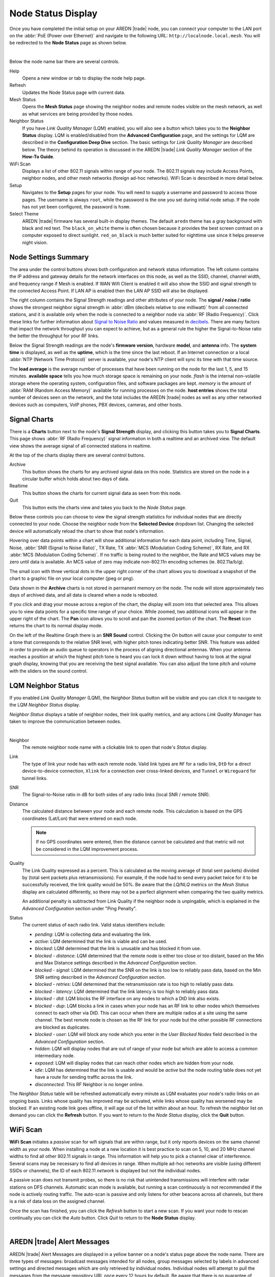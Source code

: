 ===================
Node Status Display
===================

Once you have completed the initial setup on your AREDN |trade| node, you can connect your computer to the LAN port on the :abbr:`PoE (Power over Ethernet)` and navigate to the following URL: ``http://localnode.local.mesh``. You will be redirected to the **Node Status** page as shown below.

.. image:: _images/node-status.png
   :alt: Node Status
   :align: center

|

Below the node name bar there are several controls.

Help
   Opens a new window or tab to display the node help page.

Refresh
   Updates the Node Status page with current data.

Mesh Status
   Opens the **Mesh Status** page showing the neighbor nodes and remote nodes visible on the mesh network, as well as what services are being provided by those nodes.

Neighbor Status
  If you have *Link Quality Manager* (LQM) enabled, you will also see a button which takes you to the **Neighbor Status** display. LQM is enabled/disabled from the **Advanced Configuration** page, and the settings for LQM are described in the **Configuration Deep Dive** section. The basic settings for *Link Quality Manager* are described below. The theory behind its operation is discussed in the AREDN |trade| *Link Quality Manager* section of the **How-To Guide**.

WiFi Scan
   Displays a list of other 802.11 signals within range of your node. The 802.11 signals may include Access Points, neighbor nodes, and other mesh networks (foreign ad-hoc networks). WiFi Scan is described in more detail below.

Setup
   Navigates to the **Setup** pages for your node. You will need to supply a username and password to access those pages. The username is always ``root``, while the password is the one you set during initial node setup. If the node has not yet been configured, the password is ``hsmm``.

Select Theme
   AREDN |trade| firmware has several built-in display themes. The default ``aredn`` theme has a gray background with black and red text. The ``black_on_white`` theme is often chosen because it provides the best screen contrast on a computer exposed to direct sunlight. ``red_on_black`` is much better suited for nighttime use since it helps preserve night vision.

Node Settings Summary
---------------------

The area under the control buttons shows both configuration and network status information. The left column contains the IP address and gateway details for the network interfaces on this node, as well as the SSID, channel, channel width, and frequency range if Mesh is enabled. If WAN Wifi Client is enabled it will also show the SSID and signal strength to the connected Access Point. If LAN AP is enabled then the LAN AP SSID will also be displayed.

The right column contains the Signal Strength readings and other attributes of your node. The **signal / noise / ratio** shows the strongest neighbor signal strength in :abbr:`dBm (decibels relative to one milliwatt)` from all connected stations, and it is available only when the node is connected to a neighbor node via :abbr:`RF (Radio Frequency)`. Click these links for further information about `Signal to Noise Ratio <https://en.wikipedia.org/wiki/Signal-to-noise_ratio>`_ and values measured in `decibels <https://en.wikipedia.org/wiki/Decibel>`_. There are many factors that impact the network throughput you can expect to achieve, but as a general rule the higher the Signal-to-Noise ratio the better the throughput for your RF links.

Below the Signal Strength readings are the node's **firmware version**, hardware **model**, and **antenna** info. The **system time** is displayed, as well as the **uptime**, which is the time since the last reboot. If an Internet connection or a local :abbr:`NTP (Network Time Protocol)` server is available, your node's NTP client will sync its time with that time source.

The **load average** is the average number of processes that have been running on the node for the last 1, 5, and 15 minutes. **available space** tells you how much storage space is remaining on your node. *flash* is the internal non-volatile storage where the operating system, configuration files, and software packages are kept. *memory* is the amount of :abbr:`RAM (Random Access Memory)` available for running processes on the node. **host entries** shows the total number of devices seen on the network, and the total includes the AREDN |trade| nodes as well as any other networked devices such as computers, VoIP phones, PBX devices, cameras, and other hosts.

Signal Charts
-------------

There is a **Charts** button next to the node's **Signal Strength** display, and clicking this button takes you to **Signal Charts**. This page shows :abbr:`RF (Radio Frequency)` signal information in both a realtime and an archived view. The default view shows the average signal of all connected stations in realtime.

.. image:: _images/node-charts.png
   :alt: Node Charts
   :align: center

At the top of the charts display there are several control buttons.

Archive
  This button shows the charts for any archived signal data on this node. Statistics are stored on the node in a circular buffer which holds about two days of data.

Realtime
  This button shows the charts for current signal data as seen from this node.

Quit
  This button exits the charts view and takes you back to the *Node Status* page.

Below these controls you can choose to view the signal strength statistics for individual nodes that are directly connected to your node. Choose the neighbor node from the **Selected Device** dropdown list. Changing the selected device will automatically reload the chart to show that node's information.

Hovering over data points within a chart will show additional information for each data point, including Time, Signal, Noise, :abbr:`SNR (Signal to Noise Ratio)`, TX Rate, TX :abbr:`MCS (Modulation Coding Scheme)`, RX Rate, and RX :abbr:`MCS (Modulation Coding Scheme)`. If no traffic is being routed to the neighbor, the Rate and MCS values may be zero until data is available. An MCS value of zero may indicate non-802.11n encoding schemes (ie. 802.11a/b/g).

The small icon with three vertical dots in the upper right corner of the chart allows you to download a snapshot of the chart to a graphic file on your local computer (jpeg or png).

Data shown in the **Archive** charts is not stored in permanent memory on the node. The node will store approximately two days of archived data, and all data is cleared when a node is rebooted.

If you click and drag your mouse across a region of the chart, the display will zoom into that selected area. This allows you to view data points for a specific time range of your choice. While zoomed, two additional icons will appear in the upper right of the chart. The **Pan** icon allows you to scroll and pan the zoomed portion of the chart. The **Reset** icon returns the chart to its normal display mode.

.. image:: _images/snr-sound.png
   :alt: SNR Sound Control
   :align: left

On the left of the Realtime Graph there is an **SNR Sound** control. Clicking the *On* button will cause your computer to emit a tone that corresponds to the relative SNR level, with higher pitch tones indicating better SNR. This feature was added in order to provide an audio queue to operators in the process of aligning directional antennas. When your antenna reaches a position at which the highest pitch tone is heard you can lock it down without having to look at the signal graph display, knowing that you are receiving the best signal available. You can also adjust the tone pitch and volume with the sliders on the sound control.

LQM Neighbor Status
-------------------

If you enabled *Link Quality Manager* (LQM), the *Neighbor Status* button will be visible and you can click it to navigate to the LQM *Neighbor Status* display.

.. image:: _images/lqm-neigh-status-btn.png
   :alt: LQM Neighbor Status button
   :align: center

*Neighbor Status* displays a table of neighbor nodes, their link quality metrics, and any actions *Link Quality Manager* has taken to improve the communication between nodes.

.. image:: _images/lqm-neigh-status.png
   :alt: LQM Neighbor Status display
   :align: center

|

Neighbor
  The remote neighbor node name with a clickable link to open that node's *Status* display.

Link
  The type of link your node has with each remote node. Valid link types are ``RF`` for a radio link, ``DtD`` for a direct device-to-device connection, ``Xlink`` for a connection over cross-linked devices, and ``Tunnel`` or ``Wireguard`` for tunnel links.

SNR
  The Signal-to-Noise ratio in dB for both sides of any radio links (local SNR / remote SNR).

Distance
  The calculated distance between your node and each remote node. This calculation is based on the GPS coordinates (Lat/Lon) that were entered on each node.

  .. note:: If no GPS coordinates were entered, then the distance cannot be calculated and that metric will not be considered in the LQM improvement process.

Quality
  The Link Quality expressed as a percent. This is calculated as the moving average of (total sent packets) divided by (total sent packets plus retransmissions). For example, if the node had to send every packet twice for it to be successfully received, the link quality would be 50%. Be aware that the *LQ/NLQ* metrics on the *Mesh Status* display are calculated differently, so there may not be a perfect alignment when comparing the two quality metrics.

  An additional penalty is subtracted from Link Quality if the neighbor node is unpingable, which is explained in the *Advanced Configuration* section under "Ping Penalty".

Status
  The current status of each radio link. Valid status identifiers include:

  - *pending*: LQM is collecting data and evaluating the link.
  - *active*: LQM determined that the link is viable and can be used.
  - *blocked*: LQM determined that the link is unusable and has blocked it from use.
  - *blocked - distance*: LQM determined that the remote node is either too close or too distant, based on the Min and Max Distance settings described in the *Advanced Configuration* section.
  - *blocked - signal*: LQM determined that the SNR on the link is too low to reliably pass data, based on the Min SNR setting described in the *Advanced Configuration* section.
  - *blocked - retries*: LQM determined that the retransmission rate is too high to reliably pass data.
  - *blocked - latency*: LQM determined that the link latency is too high to reliably pass data.
  - *blocked - dtd*: LQM blocks the RF interface on any nodes to which a DtD link also exists.
  - *blocked - dup*: LQM blocks a link in cases when your node has an RF link to other nodes which themselves connect to each other via DtD. This can occur when there are multiple radios at a site using the same channel. The best remote node is chosen as the RF link for your node but the other possible RF connections are blocked as duplicates.
  - *blocked - user*: LQM will block any node which you enter in the *User Blocked Nodes* field described in the *Advanced Configuration* section.
  - *hidden*: LQM will display nodes that are out of range of your node but which are able to access a common intermediary node.
  - *exposed*: LQM will display nodes that can reach other nodes which are hidden from your node.
  - *idle*: LQM has determined that the link is usable and would be *active* but the node routing table does not yet have a route for sending traffic across the link.
  - *disconnected*: This RF Neighbor is no longer online.

The *Neighbor Status* table will be refreshed automatically every minute as LQM evaluates your node's radio links on an ongoing basis. Links whose quality has improved may be activated, while links whose quality has worsened may be blocked. If an existing node link goes offline, it will age out of the list within about an hour. To refresh the neighbor list on demand you can click the **Refresh** button. If you want to return to the *Node Status* display, click the **Quit** button.

WiFi Scan
---------

**WiFi Scan** initiates a *passive* scan for wifi signals that are within range, but it only reports devices on the same channel width as your node. When installing a node at a new location it is best practice to scan on 5, 10, and 20 MHz channel widths to find all other 802.11 signals in range. This information will help you to pick a channel clear of interference. Several scans may be necessary to find all devices in range. When multiple ad-hoc networks are visible (using different SSIDs or channels), the ID of each 802.11 *network* is displayed but not the individual nodes.

A passive scan does not transmit probes, so there is no risk that unintended transmissions will interfere with radar stations on DFS channels. Automatic scan mode is available, but running a scan continuously is not recommended if the node is actively routing traffic. The auto-scan is passive and only listens for other beacons across all channels, but there is a risk of data loss on the assigned channel.

Once the scan has finished, you can click the *Refresh* button to start a new scan. If you want your node to rescan continually you can click the *Auto* button. Click *Quit* to return to the **Node Status** display.

.. image:: _images/wifi-scan.png
   :alt: WiFi Scan
   :align: center

|

AREDN |trade| Alert Messages
----------------------------

AREDN |trade| Alert Messages are displayed in a yellow banner on a node's status page above the node name. There are three types of messages: broadcast messages intended for all nodes, group messages selected by labels in advanced settings and directed messages which are only retrieved by individual nodes. Individual nodes will attempt to pull the messages from the message repository URL once every 12 hours by default. Be aware that there is no guarantee of privacy for these messages, since anyone can view the message repository online. The AREDN |trade| development team also has the ability to post messages which Internet-connected nodes will automatically retrieve.

.. image:: _images/aam-display.png
   :alt: AAM Display
   :align: center

Mesh nodes without Internet access also have the ability to display *Local Alerts*. The process for setting up a local message repository is described in the **Configuration Deep Dive** section, which allows node owners to decide whether to opt in to receive local messages on each of their nodes. If a node has Internet access as well as local messages, then both types of messages will be displayed in the AREDN |trade| alerts banner as shown in the example above. There is also a web front-end application created by Gerard Hickey (WT0F) which runs directly on a node having adequate storage. You can find out more about this application in the **Applications and Services Guide** under the *Other Services* section.
